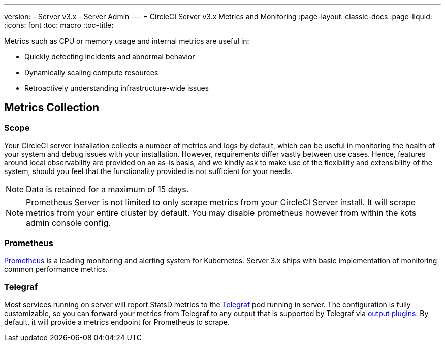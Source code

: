 ---
version:
- Server v3.x
- Server Admin
---
= CircleCI Server v3.x Metrics and Monitoring
:page-layout: classic-docs
:page-liquid:
:icons: font
:toc: macro
:toc-title:

Metrics such as CPU or memory usage and internal metrics are useful in:

* Quickly detecting incidents and abnormal behavior
* Dynamically scaling compute resources
* Retroactively understanding infrastructure-wide issues

toc::[]

== Metrics Collection

=== Scope
Your CircleCI server installation collects a number of metrics and logs by default, which can be useful in monitoring
the health of your system and debug issues with your installation. However, requirements differ vastly between use
cases. Hence, features around local observability are provided on an as-is basis, and we kindly ask to make use of the
flexibility and extensibility of the system, should you feel that the functionality provided is not sufficient for your
needs.


NOTE: Data is retained for a maximum of 15 days.

NOTE: Prometheus Server is not limited to only scrape metrics from your CircleCI Server install. It will scrape metrics
from your entire cluster by default. You may disable prometheus however from within the kots admin console config.

=== Prometheus
https://prometheus.io/[Prometheus] is a leading monitoring and alerting system for Kubernetes. Server 3.x ships with basic
implementation of monitoring common performance metrics. 

=== Telegraf
Most services running on server will report StatsD metrics to the https://www.influxdata.com/time-series-platform/telegraf/[Telegraf] pod running in server.
The configuration is fully customizable, so you can forward your metrics from Telegraf to any output that is supported
by Telegraf via https://docs.influxdata.com/telegraf/v1.17/plugins/#output-plugins[output plugins]. By default, it will provide a
metrics endpoint for Prometheus to scrape.
